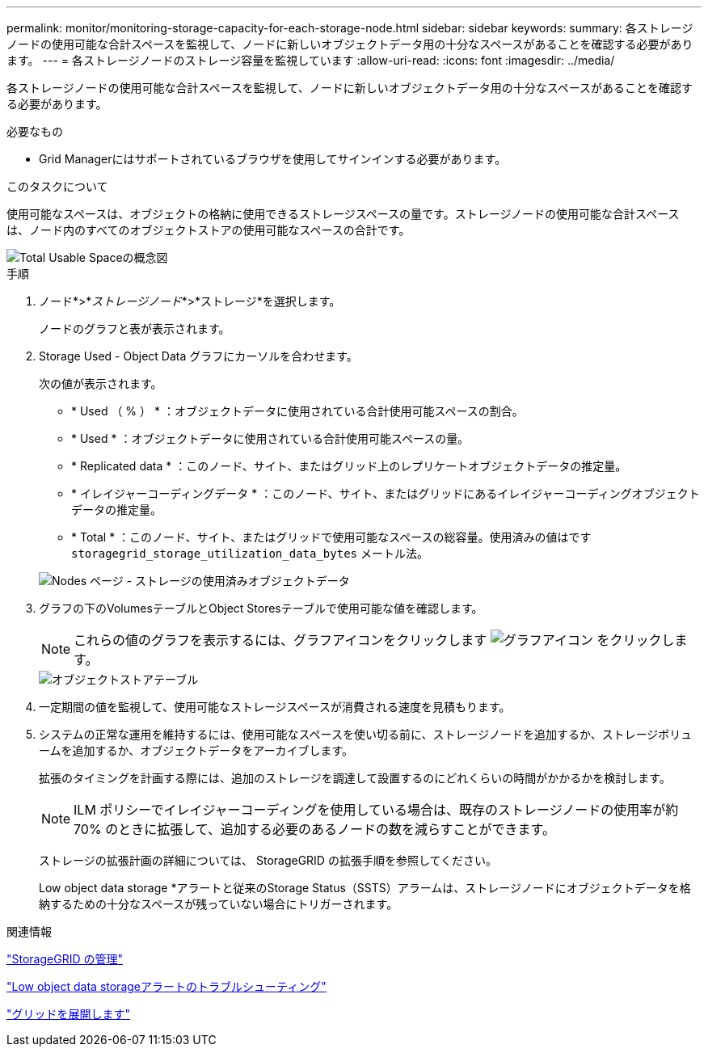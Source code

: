 ---
permalink: monitor/monitoring-storage-capacity-for-each-storage-node.html 
sidebar: sidebar 
keywords:  
summary: 各ストレージノードの使用可能な合計スペースを監視して、ノードに新しいオブジェクトデータ用の十分なスペースがあることを確認する必要があります。 
---
= 各ストレージノードのストレージ容量を監視しています
:allow-uri-read: 
:icons: font
:imagesdir: ../media/


[role="lead"]
各ストレージノードの使用可能な合計スペースを監視して、ノードに新しいオブジェクトデータ用の十分なスペースがあることを確認する必要があります。

.必要なもの
* Grid Managerにはサポートされているブラウザを使用してサインインする必要があります。


.このタスクについて
使用可能なスペースは、オブジェクトの格納に使用できるストレージスペースの量です。ストレージノードの使用可能な合計スペースは、ノード内のすべてのオブジェクトストアの使用可能なスペースの合計です。

image::../media/calculating_watermarks.gif[Total Usable Spaceの概念図]

.手順
. ノード*>*_ストレージノード_*>*ストレージ*を選択します。
+
ノードのグラフと表が表示されます。

. Storage Used - Object Data グラフにカーソルを合わせます。
+
次の値が表示されます。

+
** * Used （ % ） * ：オブジェクトデータに使用されている合計使用可能スペースの割合。
** * Used * ：オブジェクトデータに使用されている合計使用可能スペースの量。
** * Replicated data * ：このノード、サイト、またはグリッド上のレプリケートオブジェクトデータの推定量。
** * イレイジャーコーディングデータ * ：このノード、サイト、またはグリッドにあるイレイジャーコーディングオブジェクトデータの推定量。
** * Total * ：このノード、サイト、またはグリッドで使用可能なスペースの総容量。使用済みの値はです `storagegrid_storage_utilization_data_bytes` メートル法。


+
image::../media/nodes_page_storage_used_object_data.png[Nodes ページ - ストレージの使用済みオブジェクトデータ]

. グラフの下のVolumesテーブルとObject Storesテーブルで使用可能な値を確認します。
+

NOTE: これらの値のグラフを表示するには、グラフアイコンをクリックします image:../media/icon_chart_new.gif["グラフアイコン"] をクリックします。

+
image::../media/nodes_page_storage_tables.png[オブジェクトストアテーブル]

. 一定期間の値を監視して、使用可能なストレージスペースが消費される速度を見積もります。
. システムの正常な運用を維持するには、使用可能なスペースを使い切る前に、ストレージノードを追加するか、ストレージボリュームを追加するか、オブジェクトデータをアーカイブします。
+
拡張のタイミングを計画する際には、追加のストレージを調達して設置するのにどれくらいの時間がかかるかを検討します。

+

NOTE: ILM ポリシーでイレイジャーコーディングを使用している場合は、既存のストレージノードの使用率が約 70% のときに拡張して、追加する必要のあるノードの数を減らすことができます。

+
ストレージの拡張計画の詳細については、 StorageGRID の拡張手順を参照してください。

+
Low object data storage *アラートと従来のStorage Status（SSTS）アラームは、ストレージノードにオブジェクトデータを格納するための十分なスペースが残っていない場合にトリガーされます。



.関連情報
link:../admin/index.html["StorageGRID の管理"]

link:../troubleshoot/troubleshooting-storagegrid-system.html["Low object data storageアラートのトラブルシューティング"]

link:../expand/index.html["グリッドを展開します"]
